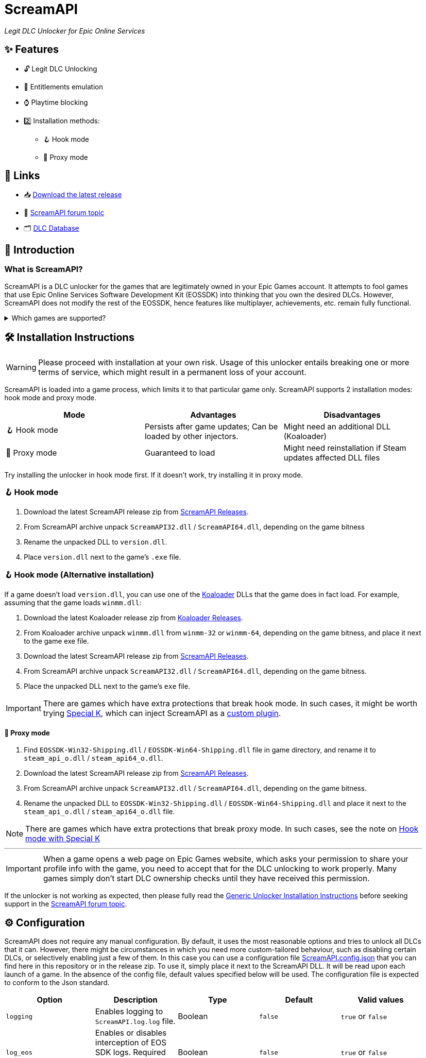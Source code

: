= ScreamAPI

_Legit DLC Unlocker for Epic Online Services_

== ✨ Features

* 🔓 Legit DLC Unlocking
* 🛅 Entitlements emulation
* ⌚ Playtime blocking
* 2️⃣ Installation methods:
** 🪝 Hook mode
** 🔀 Proxy mode

== 🔗 Links

:forum-topic: https://cs.rin.ru/forum/viewtopic.php?p=2161197#p2161197[ScreamAPI forum topic]

* 📥 https://github.com/acidicoala/ScreamAPI/releases/latest[Download the latest release]
* 💬 {forum-topic}
* 🗂️ https://scream-db.web.app[DLC Database]

== 📖 Introduction

=== What is ScreamAPI?

ScreamAPI is a DLC unlocker for the games that are legitimately owned in your Epic Games account.
It attempts to fool games that use Epic Online Services Software Development Kit (EOSSDK) into thinking that you own the desired DLCs.
However, ScreamAPI does not modify the rest of the EOSSDK, hence features like multiplayer, achievements, etc. remain fully functional.

.Which games are supported?
[%collapsible]
====
Only games that use Epic Online Services Software Development Kit (EOS SDK) for the DLC ownership verification are supported.
So if a game's installation directory does not contain any _EOSSDK-WinXX-Shipping.dll_ files, then it's definitely not supported.
Even if the game uses EOS SDK DLL, it's not guaranteed to be supported because each game might implement its own additional verification checks.
Therefore, you have to first research the game's topic, to see if it supports unlocking.

Additionally, there are several points to bear in mind when it comes to ScreamAPI and Epic Games Store:

* ScreamAPI most definitely will not work with games that use 3rd party DRM, such as games from Ubisoft, Rockstar, etc.
Furthermore, ScreamAPI is also unlikely to unlock anything in Free-To-Play games since they typically store all player data on the corresponding game server and hence all the checks are server-side.
* ScreamAPI will not work with games that employ additional ownership protection or if the game is using alternative DLC verification mechanism (like Borderlands 3).
However, it can unlock DLCs in Denuvo-protected games if there are no other integrity checks (like Death Stranding)
* ScreamAPI is unlikely to work with games that use an anti-cheat, since they typically detect any DLL/EXE that has been tampered with.
Sometimes it is possible to disable an anti-cheat, but that typically entails the loss of online capabilities.
Search in the respective game topic for more information about how to disable anti-cheat.
* Some games include the DLC files in their base game, regardless of whether you own the DLC or not (like World War Z).
This is the ideal scenario for ScreamAPI.
However, some games download additional files only after a user has bought the corresponding DLC (like Civilization VI).
In this case, not only you will need to install ScreamAPI, but you also have to get the additional DLC files elsewhere and put them into the game folder.
* Some games don't use any DRM at all, in which case ScreamAPI is useless.
All you need to do is to get the DLC files elsewhere and put them into the game folder.
====

== 🛠 Installation Instructions

WARNING: Please proceed with installation at your own risk.
Usage of this unlocker entails breaking one or more terms of service, which might result in a permanent loss of your account.

ScreamAPI is loaded into a game process, which limits it to that particular game only.
ScreamAPI supports 2 installation modes: hook mode and proxy mode.

|===
|Mode |Advantages |Disadvantages

|🪝 Hook mode
|Persists after game updates; Can be loaded by other injectors.
|Might need an additional DLL (Koaloader)

|🔀 Proxy mode
|Guaranteed to load
|Might need reinstallation if Steam updates affected DLL files

|===

Try installing the unlocker in hook mode first.
If it doesn't work, try installing it in proxy mode.

:koaloader: https://github.com/acidicoala/Koaloader[Koaloader]
:screamapi_release: https://github.com/acidicoala/ScreamAPI/releases/latest[ScreamAPI Releases]

=== 🪝 Hook mode

. Download the latest ScreamAPI release zip from {screamapi_release}.
. From ScreamAPI archive unpack `ScreamAPI32.dll` / `ScreamAPI64.dll`, depending on the game bitness
. Rename the unpacked DLL to `version.dll`.
. Place `version.dll` next to the game's `.exe` file.

=== 🪝 Hook mode (Alternative installation)

:special_k: https://www.special-k.info[Special K]
:custom_plugin: https://wiki.special-k.info/en/SpecialK/Tools#custom-plugin[custom plugin]

If a game doesn't load `version.dll`, you can use one of the {koaloader} DLLs that the game does in fact load.
For example, assuming that the game loads `winmm.dll`:

. Download the latest Koaloader release zip from https://github.com/acidicoala/Koaloader/releases/latest[Koaloader Releases].
. From Koaloader archive unpack `winmm.dll` from `winmm-32` or `winmm-64`, depending on the game bitness, and place it next to the game exe file.
. Download the latest ScreamAPI release zip from {screamapi_release}.
. From ScreamAPI archive unpack `ScreamAPI32.dll` / `ScreamAPI64.dll`, depending on the game bitness.
. Place the unpacked DLL next to the game's `exe` file.

[[special_k_note]]
IMPORTANT: There are games which have extra protections that break hook mode.
In such cases, it might be worth trying {special_k}, which can inject ScreamAPI as a {custom_plugin}.

==== 🔀 Proxy mode

. Find `EOSSDK-Win32-Shipping.dll` / `EOSSDK-Win64-Shipping.dll` file in game directory, and rename it to `steam_api_o.dll` / `steam_api64_o.dll`.
. Download the latest ScreamAPI release zip from  {screamapi_release}.
. From ScreamAPI archive unpack `ScreamAPI32.dll` / `ScreamAPI64.dll`, depending on the game bitness.
. Rename the unpacked DLL to `EOSSDK-Win32-Shipping.dll` / `EOSSDK-Win64-Shipping.dll` and place it next to the `steam_api_o.dll` / `steam_api64_o.dll` file.

NOTE: There are games which have extra protections that break proxy mode.
In such cases, see the note on <<special_k_note, Hook mode with Special K>>

'''

IMPORTANT: When a game opens a web page on Epic Games website, which asks your permission to share your profile info with the game, you need to accept that for the DLC unlocking to work properly.
Many games simply don't start DLC ownership checks until they have received this permission.

If the unlocker is not working as expected, then please fully read the https://gist.github.com/acidicoala/2c131cb90e251f97c0c1dbeaf2c174dc[Generic Unlocker Installation Instructions] before seeking support in the {forum-topic}.

== ⚙ Configuration
:fn-dlc-id: footnote:fn-app-id[DLC IDs can be obtained from https://scream-db.web.app.]

ScreamAPI does not require any manual configuration.
By default, it uses the most reasonable options and tries to unlock all DLCs that it can.
However, there might be circumstances in which you need more custom-tailored behaviour, such as disabling certain DLCs, or selectively enabling just a few of them.
In this case you can use a configuration file link:res/ScreamAPI.config.json[ScreamAPI.config.json] that you can find here in this repository or in the release zip.
To use it, simply place it next to the ScreamAPI DLL.
It will be read upon each launch of a game.
In the absence of the config file, default values specified below will be used.
The configuration file is expected to conform to the Json standard.

:bool-values: pass:q[`true` or `false`]
:default-string-value: pass:q[`""` (Empty string)]
:default-object-value: pass:q[`{}` (Empty object)]
:id-values: 32-character hex string
:dlc-status-values: pass:q[`"unlocked"` or `"locked"` or `"original"`]

|===
|Option |Description| Type |Default |Valid values

|`logging`
|Enables logging to `ScreamAPI.log.log` file.
|Boolean
|`false`
|{bool-values}

|`log_eos`
|Enables or disables interception of EOS SDK logs. Required `logging` to be enabled.
|Boolean
|`false`
|{bool-values}

|`block_metrics`
|Blocks reporting of analytics and usage metrics by the game to Epic Online Services. Metrics sent by EOS SDK itself remain unaffected.
|Boolean
|`false`
|{bool-values}

|`namespace_id`
|Namespace ID of the game that is used when fetching entitlements. Normally ScreamAPI will automatically get this during EOS SDK initialization. However, in case of late injection, where ScreamAPI is injected after EOS SDK is initialized, this option can be used to provide the game's namespace ID. .
|String
|{default-string-value}
|Namespace ID of any game can be found on https://scream-db.web.app[ScreamDB].

|`default_dlc_status`
|Specifies default DLC status
|String
|`"unlocked"`
|{dlc-status-values}

|`override_dlc_status`
|Overrides the status of individual DLCs
|Object
|{default-object-value}
|An object with `"key": "value"` pairs, where key is DLC ID{fn-dlc-id} ({id-values}) and value is DLC status ({dlc-status-values}).

|`extra_graphql_endpoints`
|When a game requests all available entitlements ScreamAPI has to make a request to a valid Epic Games GraphQL endpoint to fetch this information. This means that when Epic Games changes their endpoints, ScreamAPI loses ability to automatically fetch entitlements. This where this option becomes useful, allowing users to specify latest GraphQL endpoint (or several).
|Array
|`[]` (Empty array)
|An array of valid GraphQL endpoints (`["https://..."]`)

|`extra_entitlements`
|Additional entitlements that ScreamAPI will inject when a game requests all entitlements owned by the player. There is usually no need to manually entitlement IDs because ScreamAPI will automatically fetch them from Epic Games Store servers. However, if the servers are not accessible then this option becomes useful.
|Object
|{default-object-value}
|An object with `"key": "value"` pairs, where key is DLC ID{fn-dlc-id} ({id-values}) and value is DLC title. Title is used only for logging, hence it can be left empty (i.e. `""`).
|===

.Advanced options
[%collapsible]
====

NOTE: These options do not affect the unlocker, and should be left unmodified.
They serve as utilities for text or GUI editors.

|===
|Option |Description| Type |Default |Valid values

|`$schema`
|URL of a JSON Schema that corresponds to this config.
|String
|https://raw.githubusercontent.com/acidicoala/ScreamAPI/refs/tags/v4.0.0/res/ScreamAPI.schema.json[ScreamAPI.schema.json]
|URL to a valid ScreamAPI config JSON schema

|`$version`
|Reserved for use by tools like GUI config editors.
|Integer
|`3`
|Integer numbers from 1 and beyond
|===

====

Below you can find an example config where nearly each option has been customized

.Complete example
[%collapsible]
====
[source,json]
----
{
  "$schema": "https://raw.githubusercontent.com/acidicoala/ScreamAPI/refs/tags/v4.0.0/res/ScreamAPI.schema.json",
  "$version": 3,
  "logging": true,
  "log_eos": true,
  "block_metrics": true,
  "namespace_id": "catnip",
  "default_dlc_status": "unlocked",
  "override_dlc_status": {
    "12f2fca1c9304897b581254a0913ac51": "original",
    "6a3c06879500496b853726573b896dff": "unlocked",
    "3a6a3f9b351b4b599808df3267669b83": "locked"
  },
  "extra_graphql_endpoints": [
    "https://launcher.store.epicgames.com/graphql",
    "https://graphql.unrealengine.com/ue/graphql"
  ],
  "extra_entitlements": {
    "fa7463c069a74d07aadf315df9b4e28b": "Big Top Breakout",
    "89867f8b0e79421698e4705a72a48b49": "Dungeons and Duct Tape"
  }
}
----
====

== Extra info

=== When does ScreamAPI handle entitlement requests?

When a game requests a list of entitlements that user owns, it may specify an optional list of entitlement IDs.
The EOS SDK is supposed to respond only with entitlements that match these IDs.
Hence, ScreamAPI can use this information to generate a response which contains all entitlements specified by the game.
However, if a game does not provide a list of entitlement IDs then ScreamAPI has to resort to making a request to Epic Games Store servers to retrieve all offered DLCs, whose IDs will be used to generate a response.

== 🏗️ Building from source

Refer to https://github.com/acidicoala/SmokeAPI#%EF%B8%8F-building-from-source[SmokeAPI Readme] for instructions, as they are the equivalent.

== 📚 Open-Source libraries

This project makes use of the open source projects specified in the https://github.com/acidicoala/KoalaBox#-open-source-libraries[KoalaBox Readme].

== 📄 License

This software is licensed under the https://unlicense.org/[Unlicense], terms of which are available in link:UNLICENSE.txt[UNLICENSE.txt]
